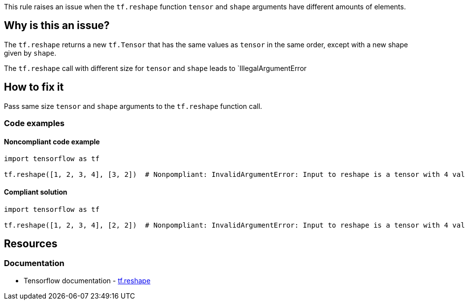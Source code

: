 This rule raises an issue when the `tf.reshape` function `tensor` and `shape` arguments have different amounts of elements.

== Why is this an issue?
The `tf.reshape` returns a new `tf.Tensor` that has the same values as `tensor` in the same order, except with a new shape given by `shape`.

The `tf.reshape` call with different size for `tensor` and `shape` leads to `IllegalArgumentError

== How to fix it
Pass same size `tensor` and `shape` arguments to the `tf.reshape` function call.

=== Code examples

==== Noncompliant code example

[source,python,diff-id=1,diff-type=noncompliant]
----
import tensorflow as tf

tf.reshape([1, 2, 3, 4], [3, 2])  # Nonpompliant: InvalidArgumentError: Input to reshape is a tensor with 4 values, but the requested shape has 6
----

==== Compliant solution

[source,python,diff-id=1,diff-type=compliant]
----
import tensorflow as tf

tf.reshape([1, 2, 3, 4], [2, 2])  # Nonpompliant: InvalidArgumentError: Input to reshape is a tensor with 4 values, but the requested shape has 6
----

//=== How does this work?

//=== Pitfalls

//=== Going the extra mile


== Resources
=== Documentation
* Tensorflow documentation - https://www.tensorflow.org/api_docs/python/tf/reshape[tf.reshape]
//=== Articles & blog posts
//=== Conference presentations
//=== Standards
//=== External coding guidelines
//=== Benchmarks
